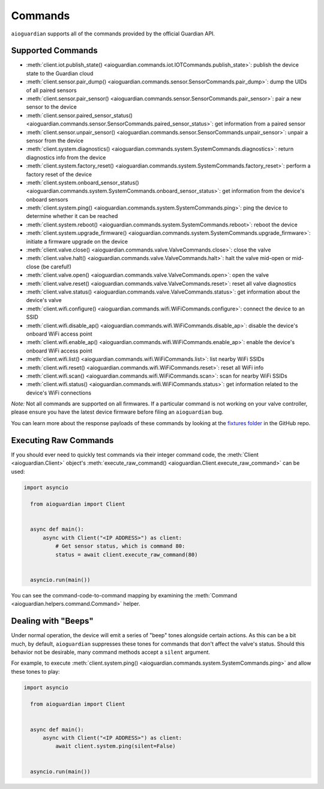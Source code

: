 Commands
========

``aioguardian`` supports all of the commands provided by the official Guardian API.

Supported Commands
------------------

* :meth:`client.iot.publish_state() <aioguardian.commands.iot.IOTCommands.publish_state>`: publish the device state to the Guardian cloud
* :meth:`client.sensor.pair_dump() <aioguardian.commands.sensor.SensorCommands.pair_dump>`: dump the UIDs of all paired sensors
* :meth:`client.sensor.pair_sensor() <aioguardian.commands.sensor.SensorCommands.pair_sensor>`: pair a new sensor to the device
* :meth:`client.sensor.paired_sensor_status() <aioguardian.commands.sensor.SensorCommands.paired_sensor_status>`: get information from a paired sensor
* :meth:`client.sensor.unpair_sensor() <aioguardian.commands.sensor.SensorCommands.unpair_sensor>`: unpair a sensor from the device
* :meth:`client.system.diagnostics() <aioguardian.commands.system.SystemCommands.diagnostics>`: return diagnostics info from the device
* :meth:`client.system.factory_reset() <aioguardian.commands.system.SystemCommands.factory_reset>`: perform a factory reset of the device
* :meth:`client.system.onboard_sensor_status() <aioguardian.commands.system.SystemCommands.onboard_sensor_status>`: get information from the device's onboard sensors
* :meth:`client.system.ping() <aioguardian.commands.system.SystemCommands.ping>`: ping the device to determine whether it can be reached
* :meth:`client.system.reboot() <aioguardian.commands.system.SystemCommands.reboot>`: reboot the device
* :meth:`client.system.upgrade_firmware() <aioguardian.commands.system.SystemCommands.upgrade_firmware>`: initiate a firmware upgrade on the device
* :meth:`client.valve.close() <aioguardian.commands.valve.ValveCommands.close>`: close the valve
* :meth:`client.valve.halt() <aioguardian.commands.valve.ValveCommands.halt>`: halt the valve mid-open or mid-close (be careful!)
* :meth:`client.valve.open() <aioguardian.commands.valve.ValveCommands.open>`: open the valve
* :meth:`client.valve.reset() <aioguardian.commands.valve.ValveCommands.reset>`: reset all valve diagnostics
* :meth:`client.valve.status() <aioguardian.commands.valve.ValveCommands.status>`: get information about the device's valve
* :meth:`client.wifi.configure() <aioguardian.commands.wifi.WiFiCommands.configure>`: connect the device to an SSID
* :meth:`client.wifi.disable_ap() <aioguardian.commands.wifi.WiFiCommands.disable_ap>`: disable the device's onboard WiFi access point
* :meth:`client.wifi.enable_ap() <aioguardian.commands.wifi.WiFiCommands.enable_ap>`: enable the device's onboard WiFi access point
* :meth:`client.wifi.list() <aioguardian.commands.wifi.WiFiCommands.list>`: list nearby WiFi SSIDs
* :meth:`client.wifi.reset() <aioguardian.commands.wifi.WiFiCommands.reset>`: reset all WiFi info
* :meth:`client.wifi.scan() <aioguardian.commands.wifi.WiFiCommands.scan>`: scan for nearby WiFi SSIDs
* :meth:`client.wifi.status() <aioguardian.commands.wifi.WiFiCommands.status>`: get information related to the device's WiFi connections

*Note:* Not all commands are supported on all firmwares. If a particular command is not working on your valve controller, please ensure you have the latest device firmware before filing an ``aioguardian`` bug.

You can learn more about the response payloads of these commands by looking at the
`fixtures folder <https://github.com/bachya/aioguardian/tree/dev/tests/fixtures>`_
in the GitHub repo.

Executing Raw Commands
----------------------

If you should ever need to quickly test commands via their integer command code, the
:meth:`Client <aioguardian.Client>` object's
:meth:`execute_raw_command() <aioguardian.Client.execute_raw_command>` can be
used:

.. code:: python

  import asyncio

    from aioguardian import Client


    async def main():
        async with Client("<IP ADDRESS>") as client:
            # Get sensor status, which is command 80:
            status = await client.execute_raw_command(80)


    asyncio.run(main())


You can see the command-code-to-command mapping by examining the
:meth:`Command <aioguardian.helpers.command.Command>` helper.


Dealing with "Beeps"
--------------------

Under normal operation, the device will emit a series of "beep" tones alongside certain
actions. As this can be a bit much, by default, ``aioguardian`` suppresses these tones
for commands that don't affect the valve's status. Should this behavior not be
desirable, many command methods accept a ``silent`` argument.

For example, to execute
:meth:`client.system.ping() <aioguardian.commands.system.SystemCommands.ping>` and allow these
tones to play:

.. code:: python

  import asyncio

    from aioguardian import Client


    async def main():
        async with Client("<IP ADDRESS>") as client:
            await client.system.ping(silent=False)


    asyncio.run(main())
